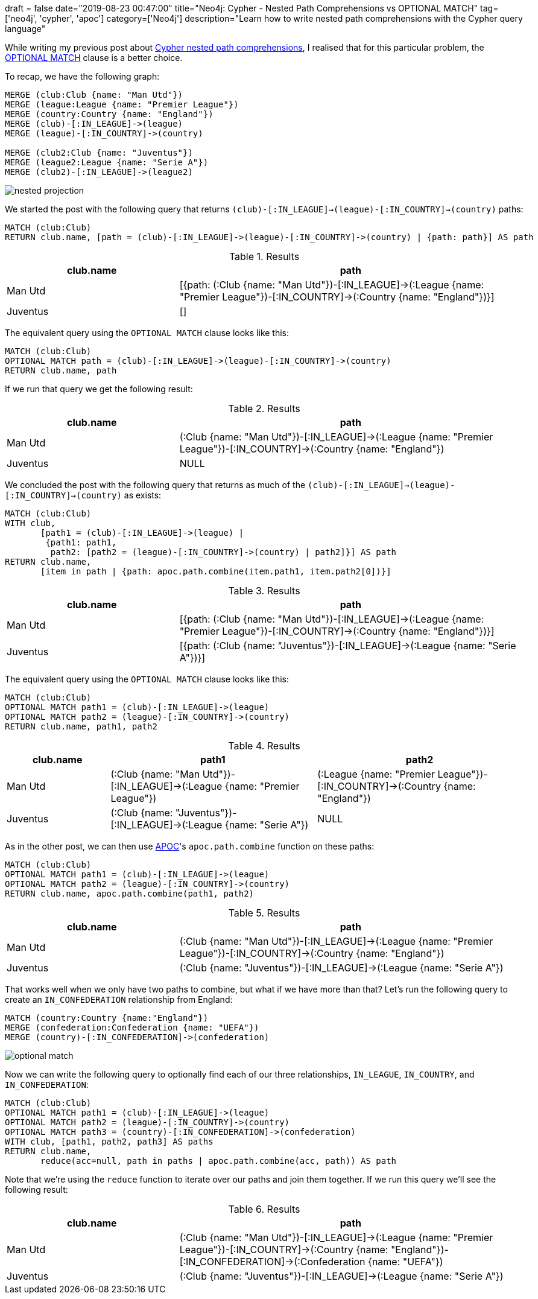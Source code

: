 
+++
draft = false
date="2019-08-23 00:47:00"
title="Neo4j: Cypher - Nested Path Comprehensions vs OPTIONAL MATCH"
tag=['neo4j', 'cypher', 'apoc']
category=['Neo4j']
description="Learn how to write nested path comprehensions with the Cypher query language"
+++

While writing my previous post about https://markhneedham.com/blog/2019/08/22/neo4j-cypher-nested-pattern-comprehensions/[Cypher nested path comprehensions^], I realised that for this particular problem, the https://neo4j.com/docs/cypher-manual/current/clauses/optional-match/[OPTIONAL MATCH^] clause is a better choice.

To recap, we have the following graph:

[source,cypher]
----
MERGE (club:Club {name: "Man Utd"})
MERGE (league:League {name: "Premier League"})
MERGE (country:Country {name: "England"})
MERGE (club)-[:IN_LEAGUE]->(league)
MERGE (league)-[:IN_COUNTRY]->(country)

MERGE (club2:Club {name: "Juventus"})
MERGE (league2:League {name: "Serie A"})
MERGE (club2)-[:IN_LEAGUE]->(league2)
----

[.graph-model]
image::{{<siteurl>}}/uploads/2019/08/nested-projection.svg[]

We started the post with the following query that returns `(club)-[:IN_LEAGUE]->(league)-[:IN_COUNTRY]->(country)` paths:

[source,cypher]
----
MATCH (club:Club)
RETURN club.name, [path = (club)-[:IN_LEAGUE]->(league)-[:IN_COUNTRY]->(country) | {path: path}] AS path
----

.Results
[opts="header",cols="1,2"]
|===
| club.name | path
| Man Utd | [{path: (:Club {name: "Man Utd"})-[:IN_LEAGUE]->(:League {name: "Premier League"})-[:IN_COUNTRY]->(:Country {name: "England"})}]
| Juventus | []
|===

The equivalent query using the `OPTIONAL MATCH` clause looks like this:

[source,cypher]
----
MATCH (club:Club)
OPTIONAL MATCH path = (club)-[:IN_LEAGUE]->(league)-[:IN_COUNTRY]->(country)
RETURN club.name, path
----

If we run that query we get the following result:

.Results
[opts="header",cols="1,2"]
|===
| club.name | path
| Man Utd | (:Club {name: "Man Utd"})-[:IN_LEAGUE]->(:League {name: "Premier League"})-[:IN_COUNTRY]->(:Country {name: "England"})
| Juventus | NULL
|===

We concluded the post with the following query that returns as much of the `(club)-[:IN_LEAGUE]->(league)-[:IN_COUNTRY]->(country)` as exists:

[source,cypher]
----
MATCH (club:Club)
WITH club,
       [path1 = (club)-[:IN_LEAGUE]->(league) |
        {path1: path1,
         path2: [path2 = (league)-[:IN_COUNTRY]->(country) | path2]}] AS path
RETURN club.name,
       [item in path | {path: apoc.path.combine(item.path1, item.path2[0])}]
----

.Results
[opts="header",cols="1,2"]
|===
| club.name | path
| Man Utd  |  [{path: (:Club {name: "Man Utd"})-[:IN_LEAGUE]->(:League {name: "Premier League"})-[:IN_COUNTRY]->(:Country {name: "England"})}]
| Juventus | [{path: (:Club {name: "Juventus"})-[:IN_LEAGUE]->(:League {name: "Serie A"})}]
|===


The equivalent query using the `OPTIONAL MATCH` clause looks like this:

[source,cypher]
----
MATCH (club:Club)
OPTIONAL MATCH path1 = (club)-[:IN_LEAGUE]->(league)
OPTIONAL MATCH path2 = (league)-[:IN_COUNTRY]->(country)
RETURN club.name, path1, path2
----

.Results
[opts="header",cols="1,2,2"]
|===
| club.name | path1 | path2
| Man Utd | (:Club {name: "Man Utd"})-[:IN_LEAGUE]->(:League {name: "Premier League"}) | (:League {name: "Premier League"})-[:IN_COUNTRY]->(:Country {name: "England"})
| Juventus | (:Club {name: "Juventus"})-[:IN_LEAGUE]->(:League {name: "Serie A"})   | NULL
|===

As in the other post, we can then use https://neo4j.com/developer/neo4j-apoc/[APOC^]'s `apoc.path.combine` function on these paths:

[source,cypher]
----
MATCH (club:Club)
OPTIONAL MATCH path1 = (club)-[:IN_LEAGUE]->(league)
OPTIONAL MATCH path2 = (league)-[:IN_COUNTRY]->(country)
RETURN club.name, apoc.path.combine(path1, path2)
----

.Results
[opts="header",cols="1,2"]
|===
| club.name | path
| Man Utd |  (:Club {name: "Man Utd"})-[:IN_LEAGUE]->(:League {name: "Premier League"})-[:IN_COUNTRY]->(:Country {name: "England"})
| Juventus | (:Club {name: "Juventus"})-[:IN_LEAGUE]->(:League {name: "Serie A"})
|===

That works well when we only have two paths to combine, but what if we have more than that?
Let's run the following query to create an `IN_CONFEDERATION` relationship from England:

[source,cypher]
----
MATCH (country:Country {name:"England"})
MERGE (confederation:Confederation {name: "UEFA"})
MERGE (country)-[:IN_CONFEDERATION]->(confederation)
----

[.graph-model]
image::{{<siteurl>}}/uploads/2019/08/optional-match.svg[]

Now we can write the following query to optionally find each of our three relationships, `IN_LEAGUE`, `IN_COUNTRY`, and `IN_CONFEDERATION`:

[source,cypher]
----
MATCH (club:Club)
OPTIONAL MATCH path1 = (club)-[:IN_LEAGUE]->(league)
OPTIONAL MATCH path2 = (league)-[:IN_COUNTRY]->(country)
OPTIONAL MATCH path3 = (country)-[:IN_CONFEDERATION]->(confederation)
WITH club, [path1, path2, path3] AS paths
RETURN club.name,
       reduce(acc=null, path in paths | apoc.path.combine(acc, path)) AS path
----

Note that we're using the `reduce` function to iterate over our paths and join them together.
If we run this query we'll see the following result:

.Results
[opts="header",cols="1,2"]
|===
| club.name | path
| Man Utd |  (:Club {name: "Man Utd"})-[:IN_LEAGUE]->(:League {name: "Premier League"})-[:IN_COUNTRY]->(:Country {name: "England"})-[:IN_CONFEDERATION]->(:Confederation {name: "UEFA"})
| Juventus | (:Club {name: "Juventus"})-[:IN_LEAGUE]->(:League {name: "Serie A"})
|===
